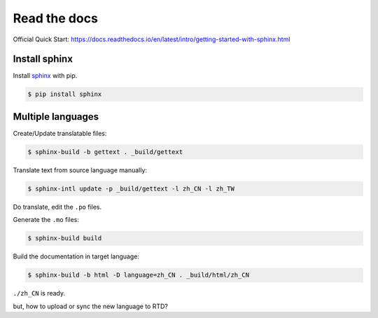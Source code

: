 Read the docs
=============

Official Quick Start: https://docs.readthedocs.io/en/latest/intro/getting-started-with-sphinx.html

Install sphinx
--------------

Install `sphinx`_ with pip.

.. _sphinx: http://sphinx-doc.org/install.html

.. code-block:: console

    $ pip install sphinx


Multiple languages
------------------

Create/Update translatable files:

.. code-block:: console

    $ sphinx-build -b gettext . _build/gettext

Translate text from source language manually:

.. code-block:: console

    $ sphinx-intl update -p _build/gettext -l zh_CN -l zh_TW

Do translate, edit the ``.po`` files.


Generate the ``.mo`` files:

.. code-block:: console

    $ sphinx-build build

Build the documentation in target language:

.. code-block:: console

    $ sphinx-build -b html -D language=zh_CN . _build/html/zh_CN

``./zh_CN`` is ready.

but, how to upload or sync the new language to RTD?
